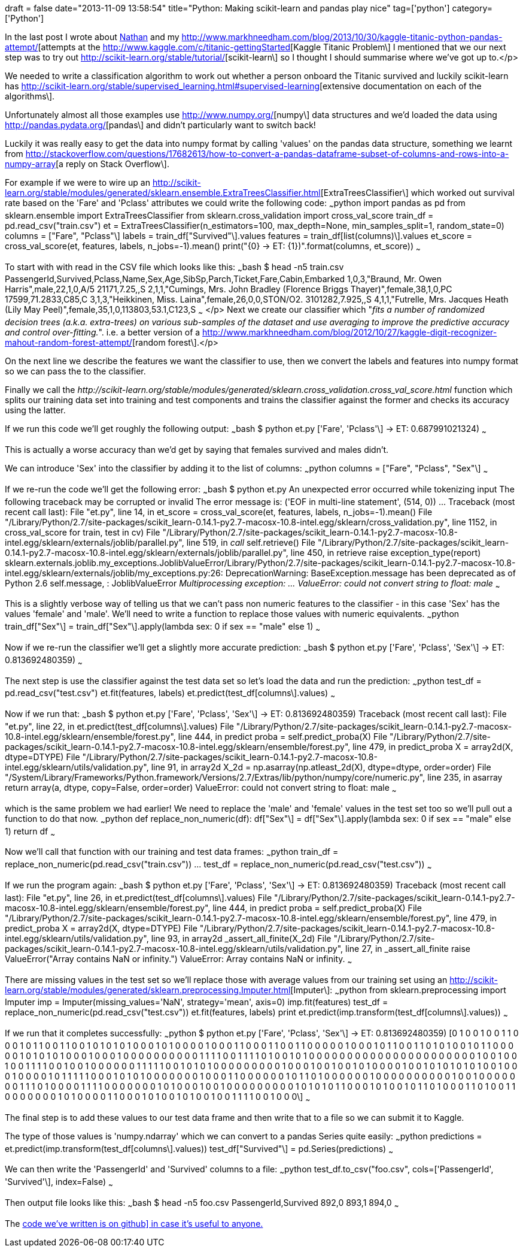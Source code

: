 +++
draft = false
date="2013-11-09 13:58:54"
title="Python: Making scikit-learn and pandas play nice"
tag=['python']
category=['Python']
+++

In the last post I wrote about http://junctionbox.ca/[Nathan] and my http://www.markhneedham.com/blog/2013/10/30/kaggle-titanic-python-pandas-attempt/[attempts at the http://www.kaggle.com/c/titanic-gettingStarted[Kaggle Titanic Problem\] I mentioned that we our next step was to try out http://scikit-learn.org/stable/tutorial/[scikit-learn\] so I thought I should summarise where we've got up to.</p>

We needed to write a classification algorithm to work out whether a person onboard the Titanic survived and luckily scikit-learn has http://scikit-learn.org/stable/supervised_learning.html#supervised-learning[extensive documentation on each of the algorithms\].

Unfortunately almost all those examples use http://www.numpy.org/[numpy\] data structures and we'd loaded the data using http://pandas.pydata.org/[pandas\] and didn't particularly want to switch back!

Luckily it was really easy to get the data into numpy format by calling 'values' on the pandas data structure, something we learnt from http://stackoverflow.com/questions/17682613/how-to-convert-a-pandas-dataframe-subset-of-columns-and-rows-into-a-numpy-array[a reply on Stack Overflow\].

For example if we were to wire up an http://scikit-learn.org/stable/modules/generated/sklearn.ensemble.ExtraTreesClassifier.html[ExtraTreesClassifier\] which worked out survival rate based on the 'Fare' and 'Pclass' attributes we could write the following code: ~~~python import pandas as pd from sklearn.ensemble import ExtraTreesClassifier from sklearn.cross_validation import cross_val_score train_df = pd.read_csv("train.csv") et = ExtraTreesClassifier(n_estimators=100, max_depth=None, min_samples_split=1, random_state=0) columns = ["Fare", "Pclass"\] labels = train_df["Survived"\].values features = train_df[list(columns)\].values et_score = cross_val_score(et, features, labels, n_jobs=-1).mean() print("\{0} \-> ET: \{1})".format(columns, et_score)) ~~~

To start with with read in the CSV file which looks like this: ~~~bash $ head -n5 train.csv PassengerId,Survived,Pclass,Name,Sex,Age,SibSp,Parch,Ticket,Fare,Cabin,Embarked 1,0,3,"Braund, Mr. Owen Harris",male,22,1,0,A/5 21171,7.25,,S 2,1,1,"Cumings, Mrs. John Bradley (Florence Briggs Thayer)",female,38,1,0,PC 17599,71.2833,C85,C 3,1,3,"Heikkinen, Miss. Laina",female,26,0,0,STON/O2. 3101282,7.925,,S 4,1,1,"Futrelle, Mrs. Jacques Heath (Lily May Peel)",female,35,1,0,113803,53.1,C123,S ~~~ </p> Next we create our classifier which "_fits a number of randomized decision trees (a.k.a. extra-trees) on various sub-samples of the dataset and use averaging to improve the predictive accuracy and control over-fitting._". i.e. a better version of a http://www.markhneedham.com/blog/2012/10/27/kaggle-digit-recognizer-mahout-random-forest-attempt/[random forest\].</p>

On the next line we describe the features we want the classifier to use, then we convert the labels and features into numpy format so we can pass the to the classifier.

Finally we call the +++<cite>+++http://scikit-learn.org/stable/modules/generated/sklearn.cross_validation.cross_val_score.html[cross_val_score\]+++</cite>+++ function which splits our training data set into training and test components and trains the classifier against the former and checks its accuracy using the latter.

If we run this code we'll get roughly the following output: ~~~bash $ python et.py ['Fare', 'Pclass'\] \-> ET: 0.687991021324) ~~~

This is actually a worse accuracy than we'd get by saying that females survived and males didn't.

We can introduce 'Sex' into the classifier by adding it to the list of columns: ~~~python columns = ["Fare", "Pclass", "Sex"\] ~~~

If we re-run the code we'll get the following error: ~~~bash $ python et.py An unexpected error occurred while tokenizing input The following traceback may be corrupted or invalid The error message is: ('EOF in multi-line statement', (514, 0)) \... Traceback (most recent call last): File "et.py", line 14, in +++<module>+++et_score = cross_val_score(et, features, labels, n_jobs=-1).mean() File "/Library/Python/2.7/site-packages/scikit_learn-0.14.1-py2.7-macosx-10.8-intel.egg/sklearn/cross_validation.py", line 1152, in cross_val_score for train, test in cv) File "/Library/Python/2.7/site-packages/scikit_learn-0.14.1-py2.7-macosx-10.8-intel.egg/sklearn/externals/joblib/parallel.py", line 519, in __call__ self.retrieve() File "/Library/Python/2.7/site-packages/scikit_learn-0.14.1-py2.7-macosx-10.8-intel.egg/sklearn/externals/joblib/parallel.py", line 450, in retrieve raise exception_type(report) sklearn.externals.joblib.my_exceptions.JoblibValueError/Library/Python/2.7/site-packages/scikit_learn-0.14.1-py2.7-macosx-10.8-intel.egg/sklearn/externals/joblib/my_exceptions.py:26: DeprecationWarning: BaseException.message has been deprecated as of Python 2.6 self.message, : JoblibValueError ___________________________________________________________________________ Multiprocessing exception: \... ValueError: could not convert string to float: male ___________________________________________________________________________ ~~~

This is a slightly verbose way of telling us that we can't pass non numeric features to the classifier - in this case 'Sex' has the values 'female' and 'male'. We'll need to write a function to replace those values with numeric equivalents. ~~~python train_df["Sex"\] = train_df["Sex"\].apply(lambda sex: 0 if sex == "male" else 1) ~~~

Now if we re-run the classifier we'll get a slightly more accurate prediction: ~~~bash $ python et.py ['Fare', 'Pclass', 'Sex'\] \-> ET: 0.813692480359) ~~~

The next step is use the classifier against the test data set so let's load the data and run the prediction: ~~~python test_df = pd.read_csv("test.csv") et.fit(features, labels) et.predict(test_df[columns\].values) ~~~

Now if we run that: ~~~bash $ python et.py ['Fare', 'Pclass', 'Sex'\] \-> ET: 0.813692480359) Traceback (most recent call last): File "et.py", line 22, in +++<module>+++et.predict(test_df[columns\].values) File "/Library/Python/2.7/site-packages/scikit_learn-0.14.1-py2.7-macosx-10.8-intel.egg/sklearn/ensemble/forest.py", line 444, in predict proba = self.predict_proba(X) File "/Library/Python/2.7/site-packages/scikit_learn-0.14.1-py2.7-macosx-10.8-intel.egg/sklearn/ensemble/forest.py", line 479, in predict_proba X = array2d(X, dtype=DTYPE) File "/Library/Python/2.7/site-packages/scikit_learn-0.14.1-py2.7-macosx-10.8-intel.egg/sklearn/utils/validation.py", line 91, in array2d X_2d = np.asarray(np.atleast_2d(X), dtype=dtype, order=order) File "/System/Library/Frameworks/Python.framework/Versions/2.7/Extras/lib/python/numpy/core/numeric.py", line 235, in asarray return array(a, dtype, copy=False, order=order) ValueError: could not convert string to float: male ~~~

which is the same problem we had earlier! We need to replace the 'male' and 'female' values in the test set too so we'll pull out a function to do that now. ~~~python def replace_non_numeric(df): df["Sex"\] = df["Sex"\].apply(lambda sex: 0 if sex == "male" else 1) return df ~~~

Now we'll call that function with our training and test data frames: ~~~python train_df = replace_non_numeric(pd.read_csv("train.csv")) \... test_df = replace_non_numeric(pd.read_csv("test.csv")) ~~~

If we run the program again: ~~~bash $ python et.py ['Fare', 'Pclass', 'Sex'\] \-> ET: 0.813692480359) Traceback (most recent call last): File "et.py", line 26, in +++<module>+++et.predict(test_df[columns\].values) File "/Library/Python/2.7/site-packages/scikit_learn-0.14.1-py2.7-macosx-10.8-intel.egg/sklearn/ensemble/forest.py", line 444, in predict proba = self.predict_proba(X) File "/Library/Python/2.7/site-packages/scikit_learn-0.14.1-py2.7-macosx-10.8-intel.egg/sklearn/ensemble/forest.py", line 479, in predict_proba X = array2d(X, dtype=DTYPE) File "/Library/Python/2.7/site-packages/scikit_learn-0.14.1-py2.7-macosx-10.8-intel.egg/sklearn/utils/validation.py", line 93, in array2d _assert_all_finite(X_2d) File "/Library/Python/2.7/site-packages/scikit_learn-0.14.1-py2.7-macosx-10.8-intel.egg/sklearn/utils/validation.py", line 27, in _assert_all_finite raise ValueError("Array contains NaN or infinity.") ValueError: Array contains NaN or infinity. ~~~

There are missing values in the test set so we'll replace those with average values from our training set using an http://scikit-learn.org/stable/modules/generated/sklearn.preprocessing.Imputer.html[Imputer\]: ~~~python from sklearn.preprocessing import Imputer imp = Imputer(missing_values='NaN', strategy='mean', axis=0) imp.fit(features) test_df = replace_non_numeric(pd.read_csv("test.csv")) et.fit(features, labels) print et.predict(imp.transform(test_df[columns\].values)) ~~~

If we run that it completes successfully: ~~~python $ python et.py ['Fare', 'Pclass', 'Sex'\] \-> ET: 0.813692480359) [0 1 0 0 1 0 0 1 1 0 0 0 1 0 1 1 0 0 1 1 0 0 1 0 1 0 1 0 1 0 0 0 1 0 1 0 0 0 0 1 0 0 0 1 1 0 0 0 1 1 0 0 1 1 0 0 0 0 0 1 0 0 0 1 0 1 1 0 0 1 1 0 1 0 1 0 0 1 0 1 1 0 0 0 0 0 1 0 1 0 1 0 1 0 0 0 1 0 0 0 1 0 0 0 0 0 0 0 0 0 0 1 1 1 1 0 0 1 1 1 1 0 1 0 0 1 0 1 0 0 0 0 0 0 0 0 0 0 0 0 0 0 0 0 0 0 0 0 0 0 1 0 0 1 0 0 1 0 0 1 1 1 1 0 0 1 0 0 1 0 0 0 0 0 0 1 1 1 1 1 0 0 1 0 1 0 1 0 0 0 0 0 0 0 0 0 1 0 0 0 1 0 0 1 0 0 1 0 1 0 0 0 0 1 0 0 1 0 1 0 1 0 1 0 1 0 0 1 0 0 0 1 0 0 0 0 1 0 1 1 1 1 1 0 0 0 1 0 1 0 1 0 0 0 0 0 0 0 1 0 0 0 1 1 0 0 0 0 0 0 1 0 1 1 0 1 0 0 0 0 0 0 1 0 0 0 0 0 0 0 0 0 0 1 0 0 1 0 0 0 0 0 0 0 1 1 1 0 1 0 0 0 0 1 1 1 1 0 0 0 0 0 0 0 1 0 1 0 0 0 1 0 0 1 0 0 0 0 0 0 0 0 0 1 0 1 0 1 0 1 1 0 0 0 1 0 1 0 0 1 0 1 1 0 1 0 0 0 1 1 0 1 0 0 1 1 0 0 0 0 0 0 0 1 0 1 0 0 0 0 1 1 0 0 0 1 0 1 0 0 1 0 1 0 0 1 0 0 1 1 1 1 0 0 1 0 0 0\] ~~~

The final step is to add these values to our test data frame and then write that to a file so we can submit it to Kaggle.

The type of those values is 'numpy.ndarray' which we can convert to a pandas Series quite easily: ~~~python predictions = et.predict(imp.transform(test_df[columns\].values)) test_df["Survived"\] = pd.Series(predictions) ~~~

We can then write the 'PassengerId' and 'Survived' columns to a file: ~~~python test_df.to_csv("foo.csv", cols=['PassengerId', 'Survived'\], index=False) ~~~

Then output file looks like this: ~~~bash $ head -n5 foo.csv PassengerId,Survived 892,0 893,1 894,0 ~~~

The https://github.com/mneedham/kaggle-titanic/blob/master/et.py[code we've written is on github\] in case it's useful to anyone.+++</module>++++++</module>++++++</module>+++]
